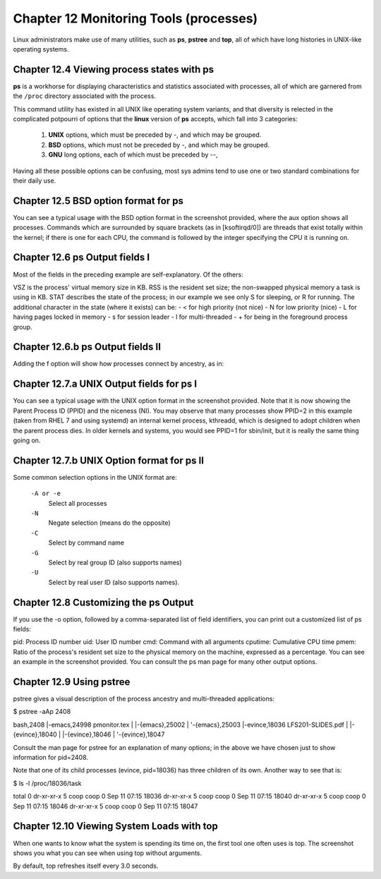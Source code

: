 Chapter 12 Monitoring Tools (processes)
=======================================

Linux administrators make use of many utilities, such as **ps**, **pstree** and **top**, all of which have long histories in UNIX-like operating systems.


Chapter 12.4 Viewing process states with ps
^^^^^^^^^^^^^^^^^^^^^^^^^^^^^^^^^^^^^^^^^^^

**ps** is a workhorse for displaying characteristics and statistics associated with processes, all of which are garnered from the ``/proc`` directory associated with the process.

This command utility has existed in all UNIX like operating system variants, and that diversity is relected in the complicated potpourri of options that the **linux** version of **ps** accepts, which fall into 3 categories:

	1. **UNIX** options, which must be preceded by -, and which may be grouped.
	2. **BSD** options, which must not be preceded by -, and which may be grouped.
	3. **GNU** long options, each of which must be preceded by --,

Having all these possible options can be confusing, most sys admins tend to use one or two standard combinations for their daily use.

Chapter 12.5 BSD option format for **ps**
^^^^^^^^^^^^^^^^^^^^^^^^^^^^^^^^^^^^^^^^^

You can see a typical usage with the BSD option format in the screenshot provided, where the aux option shows all processes. Commands which are surrounded by square brackets (as in [ksoftirqd/0]) are threads that exist totally within the kernel; if there is one for each CPU, the command is followed by the integer specifying the CPU it is running on.

.. image:: https://github.com/py010/linfun/blob/master/docs/source/images/psaux.png?raw=true

Chapter 12.6 ps Output fields I
^^^^^^^^^^^^^^^^^^^^^^^^^^^^^^^

Most of the fields in the preceding example are self-explanatory. Of the others:

VSZ is the process' virtual memory size in KB.
RSS is the resident set size; the non-swapped physical memory a task is using in KB.
STAT describes the state of the process; in our example we see only S for sleeping, or R for running. The additional character in the state (where it exists) can be:
- < for high priority (not nice)
- N for low priority (nice)
- L for having pages locked in memory
- s for session leader
- l for multi-threaded
- + for being in the foreground process group.


Chapter 12.6.b ps Output fields II
^^^^^^^^^^^^^^^^^^^^^^^^^^^^^^^^^^

Adding the f option will show how processes connect by ancestry, as in:

.. image:: https://github.com/py010/linfun/blob/master/docs/source/images/psaux.png?raw=true


Chapter 12.7.a UNIX Output fields for ps I
^^^^^^^^^^^^^^^^^^^^^^^^^^^^^^^^^^^^^^^^^^

You can see a typical usage with the UNIX option format in the screenshot provided. Note that it is now showing the Parent Process ID (PPID) and the niceness (NI). You may observe that many processes show PPID=2 in this example (taken from RHEL 7 and using systemd) an internal kernel process, kthreadd, which is designed to adopt children when the parent process dies. In older kernels and systems, you would see PPID=1 for sbin/init, but it is really the same thing going on.


.. image:: https://github.com/py010/linfun/blob/master/docs/source/images/pself.png?raw=true


Chapter 12.7.b UNIX Option format for ps II
^^^^^^^^^^^^^^^^^^^^^^^^^^^^^^^^^^^^^^^^^^^


Some common selection options in the UNIX format are:

	``-A or -e``
		Select all processes
	``-N``
		Negate selection (means do the opposite)
	``-C``
		Select by command name
	``-G``
		Select by real group ID (also supports names)
	``-U`` 
		Select by real user ID (also supports names).

Chapter 12.8 Customizing the ps Output
^^^^^^^^^^^^^^^^^^^^^^^^^^^^^^^^^^^^^^

If you use the -o option, followed by a comma-separated list of field identifiers, you can print out a customized list of ps fields:

pid: Process ID number
uid: User ID number
cmd: Command with all arguments
cputime: Cumulative CPU time
pmem: Ratio of the process's resident set size to the physical memory on the machine, expressed as a percentage.
You can see an example in the screenshot provided. You can consult the ps man page for many other output options.

.. image:: https://github.com/py010/linfun/blob/master/docs/source/images/pself.png?raw=true


Chapter 12.9 Using pstree
^^^^^^^^^^^^^^^^^^^^^^^^

pstree gives a visual description of the process ancestry and multi-threaded applications:

$ pstree -aAp 2408

bash,2408
|-emacs,24998 pmonitor.tex
|  |-{emacs},25002
|  '-{emacs},25003
|-evince,18036 LFS201-SLIDES.pdf
|  |-{evince},18040
|  |-{evince},18046
|  '-{evince},18047

Consult the man page for pstree for an explanation of many options; in the above we have chosen just to show information for pid=2408.

Note that one of its child processes (evince, pid=18036) has three children of its own. Another way to see that is:

$ ls -l /proc/18036/task 

total 0
dr-xr-xr-x 5 coop coop 0 Sep 11 07:15 18036
dr-xr-xr-x 5 coop coop 0 Sep 11 07:15 18040
dr-xr-xr-x 5 coop coop 0 Sep 11 07:15 18046
dr-xr-xr-x 5 coop coop 0 Sep 11 07:15 18047


Chapter 12.10 Viewing System Loads with top
^^^^^^^^^^^^^^^^^^^^^^^^^^^^^^^^^^^^^^^^^^^


When one wants to know what the system is spending its time on, the first tool one often uses is top. The screenshot shows you what you can see when using top without arguments.

.. image:: https://github.com/py010/linfun/blob/master/docs/source/images/top1.png?raw=true


By default, top refreshes itself every 3.0 seconds.
